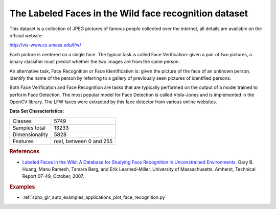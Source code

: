 .. _labeled_faces_in_the_wild_dataset:

The Labeled Faces in the Wild face recognition dataset
------------------------------------------------------

This dataset is a collection of JPEG pictures of famous people collected
over the internet, all details are available on the official website:

http://vis-www.cs.umass.edu/lfw/

Each picture is centered on a single face. The typical task is called
Face Verification: given a pair of two pictures, a binary classifier
must predict whether the two images are from the same person.

An alternative task, Face Recognition or Face Identification is:
given the picture of the face of an unknown person, identify the name
of the person by referring to a gallery of previously seen pictures of
identified persons.

Both Face Verification and Face Recognition are tasks that are typically
performed on the output of a model trained to perform Face Detection. The
most popular model for Face Detection is called Viola-Jones and is
implemented in the OpenCV library. The LFW faces were extracted by this
face detector from various online websites.

**Data Set Characteristics:**

=================   =======================
Classes                                5749
Samples total                         13233
Dimensionality                         5828
Features            real, between 0 and 255
=================   =======================

.. dropdown:: Usage

  ``custom-scikit-learn`` provides two loaders that will automatically download,
  cache, parse the metadata files, decode the jpeg and convert the
  interesting slices into memmapped numpy arrays. This dataset size is more
  than 200 MB. The first load typically takes more than a couple of minutes
  to fully decode the relevant part of the JPEG files into numpy arrays. If
  the dataset has  been loaded once, the following times the loading times
  less than 200ms by using a memmapped version memoized on the disk in the
  ``~/scikit_learn_data/lfw_home/`` folder using ``joblib``.

  The first loader is used for the Face Identification task: a multi-class
  classification task (hence supervised learning)::

    >>> from custom_sklearn.datasets import fetch_lfw_people
    >>> lfw_people = fetch_lfw_people(min_faces_per_person=70, resize=0.4)

    >>> for name in lfw_people.target_names:
    ...     print(name)
    ...
    Ariel Sharon
    Colin Powell
    Donald Rumsfeld
    George W Bush
    Gerhard Schroeder
    Hugo Chavez
    Tony Blair

  The default slice is a rectangular shape around the face, removing
  most of the background::

    >>> lfw_people.data.dtype
    dtype('float32')

    >>> lfw_people.data.shape
    (1288, 1850)

    >>> lfw_people.images.shape
    (1288, 50, 37)

  Each of the ``1140`` faces is assigned to a single person id in the ``target``
  array::

    >>> lfw_people.target.shape
    (1288,)

    >>> list(lfw_people.target[:10])
    [5, 6, 3, 1, 0, 1, 3, 4, 3, 0]

  The second loader is typically used for the face verification task: each sample
  is a pair of two picture belonging or not to the same person::

    >>> from custom_sklearn.datasets import fetch_lfw_pairs
    >>> lfw_pairs_train = fetch_lfw_pairs(subset='train')

    >>> list(lfw_pairs_train.target_names)
    ['Different persons', 'Same person']

    >>> lfw_pairs_train.pairs.shape
    (2200, 2, 62, 47)

    >>> lfw_pairs_train.data.shape
    (2200, 5828)

    >>> lfw_pairs_train.target.shape
    (2200,)

  Both for the :func:`custom_sklearn.datasets.fetch_lfw_people` and
  :func:`custom_sklearn.datasets.fetch_lfw_pairs` function it is
  possible to get an additional dimension with the RGB color channels by
  passing ``color=True``, in that case the shape will be
  ``(2200, 2, 62, 47, 3)``.

  The :func:`custom_sklearn.datasets.fetch_lfw_pairs` datasets is subdivided into
  3 subsets: the development ``train`` set, the development ``test`` set and
  an evaluation ``10_folds`` set meant to compute performance metrics using a
  10-folds cross validation scheme.

.. rubric:: References

* `Labeled Faces in the Wild: A Database for Studying Face Recognition
  in Unconstrained Environments.
  <http://vis-www.cs.umass.edu/lfw/lfw.pdf>`_
  Gary B. Huang, Manu Ramesh, Tamara Berg, and Erik Learned-Miller.
  University of Massachusetts, Amherst, Technical Report 07-49, October, 2007.


.. rubric:: Examples

* :ref:`sphx_glr_auto_examples_applications_plot_face_recognition.py`
